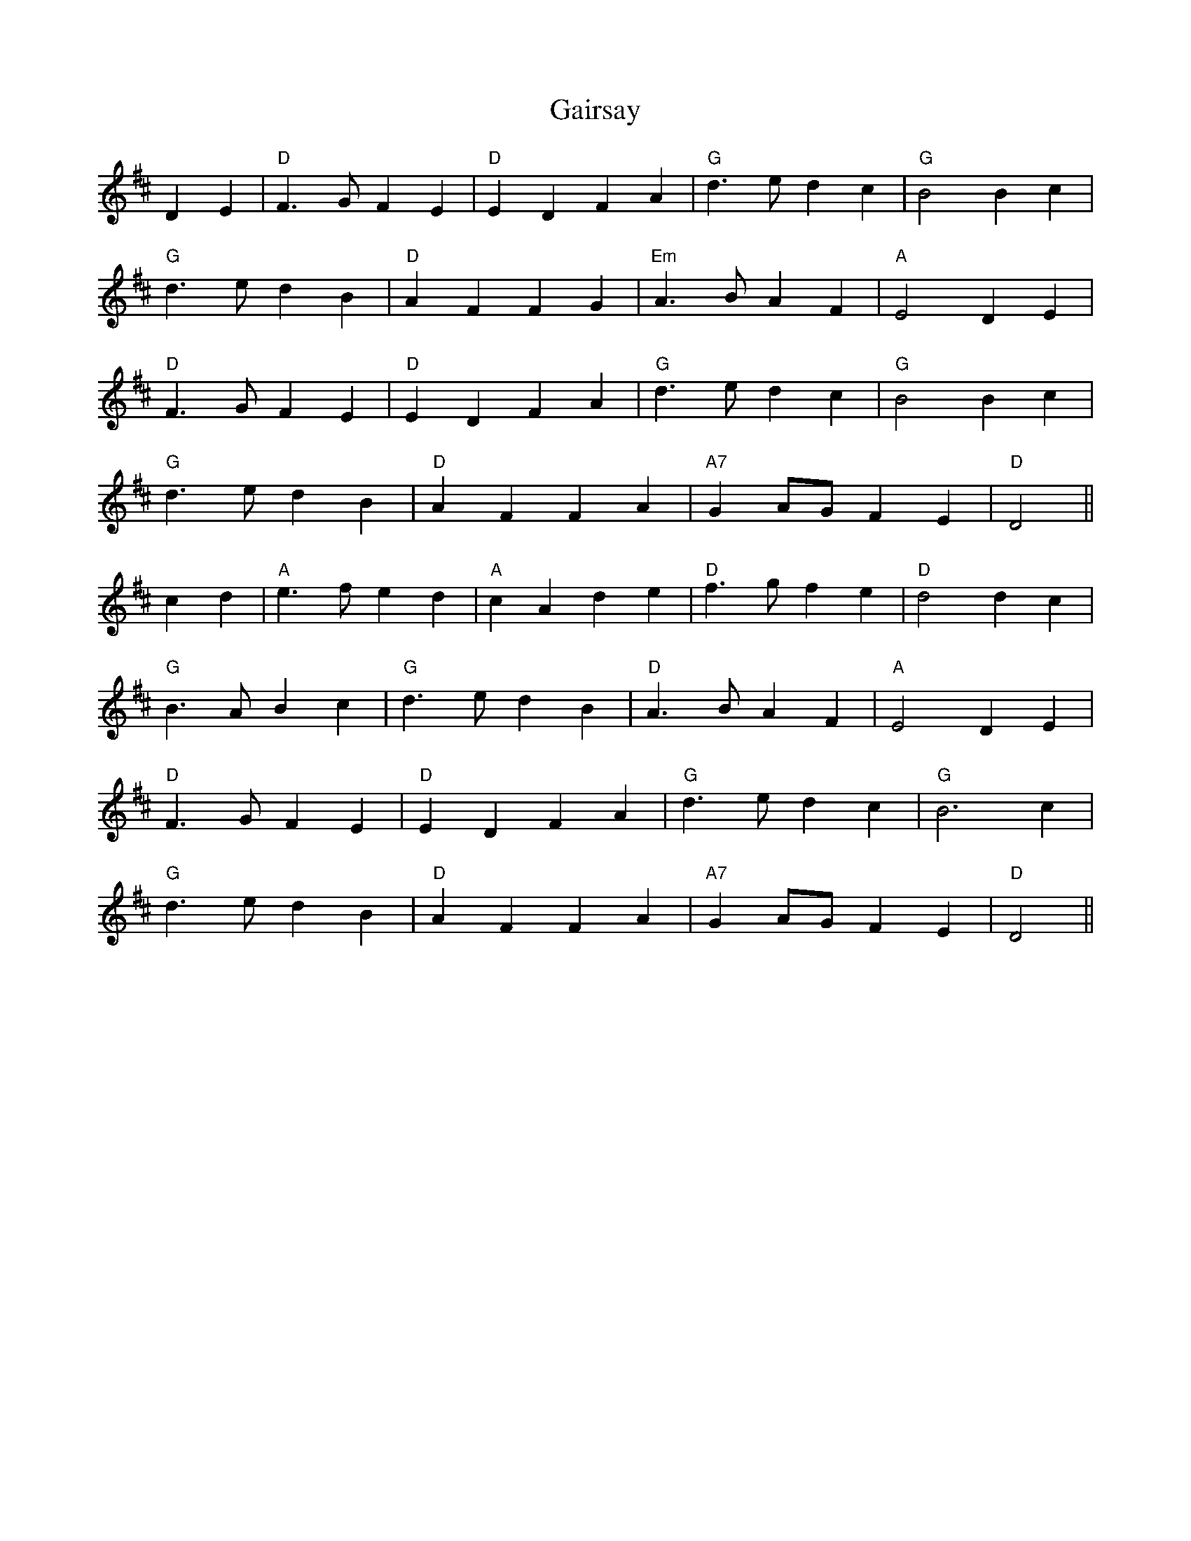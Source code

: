 X: 14293
T: Gairsay
R: march
M: 
K: Dmajor
D2 E2|"D" F3 G F2 E2|"D" E2 D2 F2 A2|"G" d3 e d2 c2|"G" B4 B2 c2|
"G" d3 e d2 B2|"D" A2 F2 F2 G2|"Em" A3 B A2 F2|"A" E4 D2 E2|
"D" F3 G F2 E2|"D" E2 D2 F2 A2|"G" d3 e d2 c2|"G" B4 B2 c2|
"G" d3 e d2 B2|"D" A2 F2 F2 A2|"A7" G2 AG F2 E2|"D" D4||
c2 d2|"A" e3 f e2 d2|"A" c2 A2 d2 e2|"D" f3 g f2 e2|"D" d4 d2 c2|
"G" B3 A B2 c2|"G" d3 e d2 B2|"D" A3 B A2 F2|"A" E4 D2 E2|
"D" F3 G F2 E2|"D" E2 D2 F2 A2|"G" d3 e d2 c2|"G" B6 c2|
"G" d3 e d2 B2|"D" A2 F2 F2 A2|"A7" G2 AG F2 E2|"D" D4||

